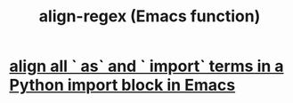 :PROPERTIES:
:ID:       1bb4bdce-65de-44ab-a004-051ff0bddd60
:END:
#+title: align-regex (Emacs function)
* [[https://github.com/JeffreyBenjaminBrown/public_notes_with_github-navigable_links/blob/master/emacs/align_all_as_and_import_terms_in_a_python_import_block_in_emacs.org][align all ` as` and ` import` terms in a Python import block in Emacs]]
